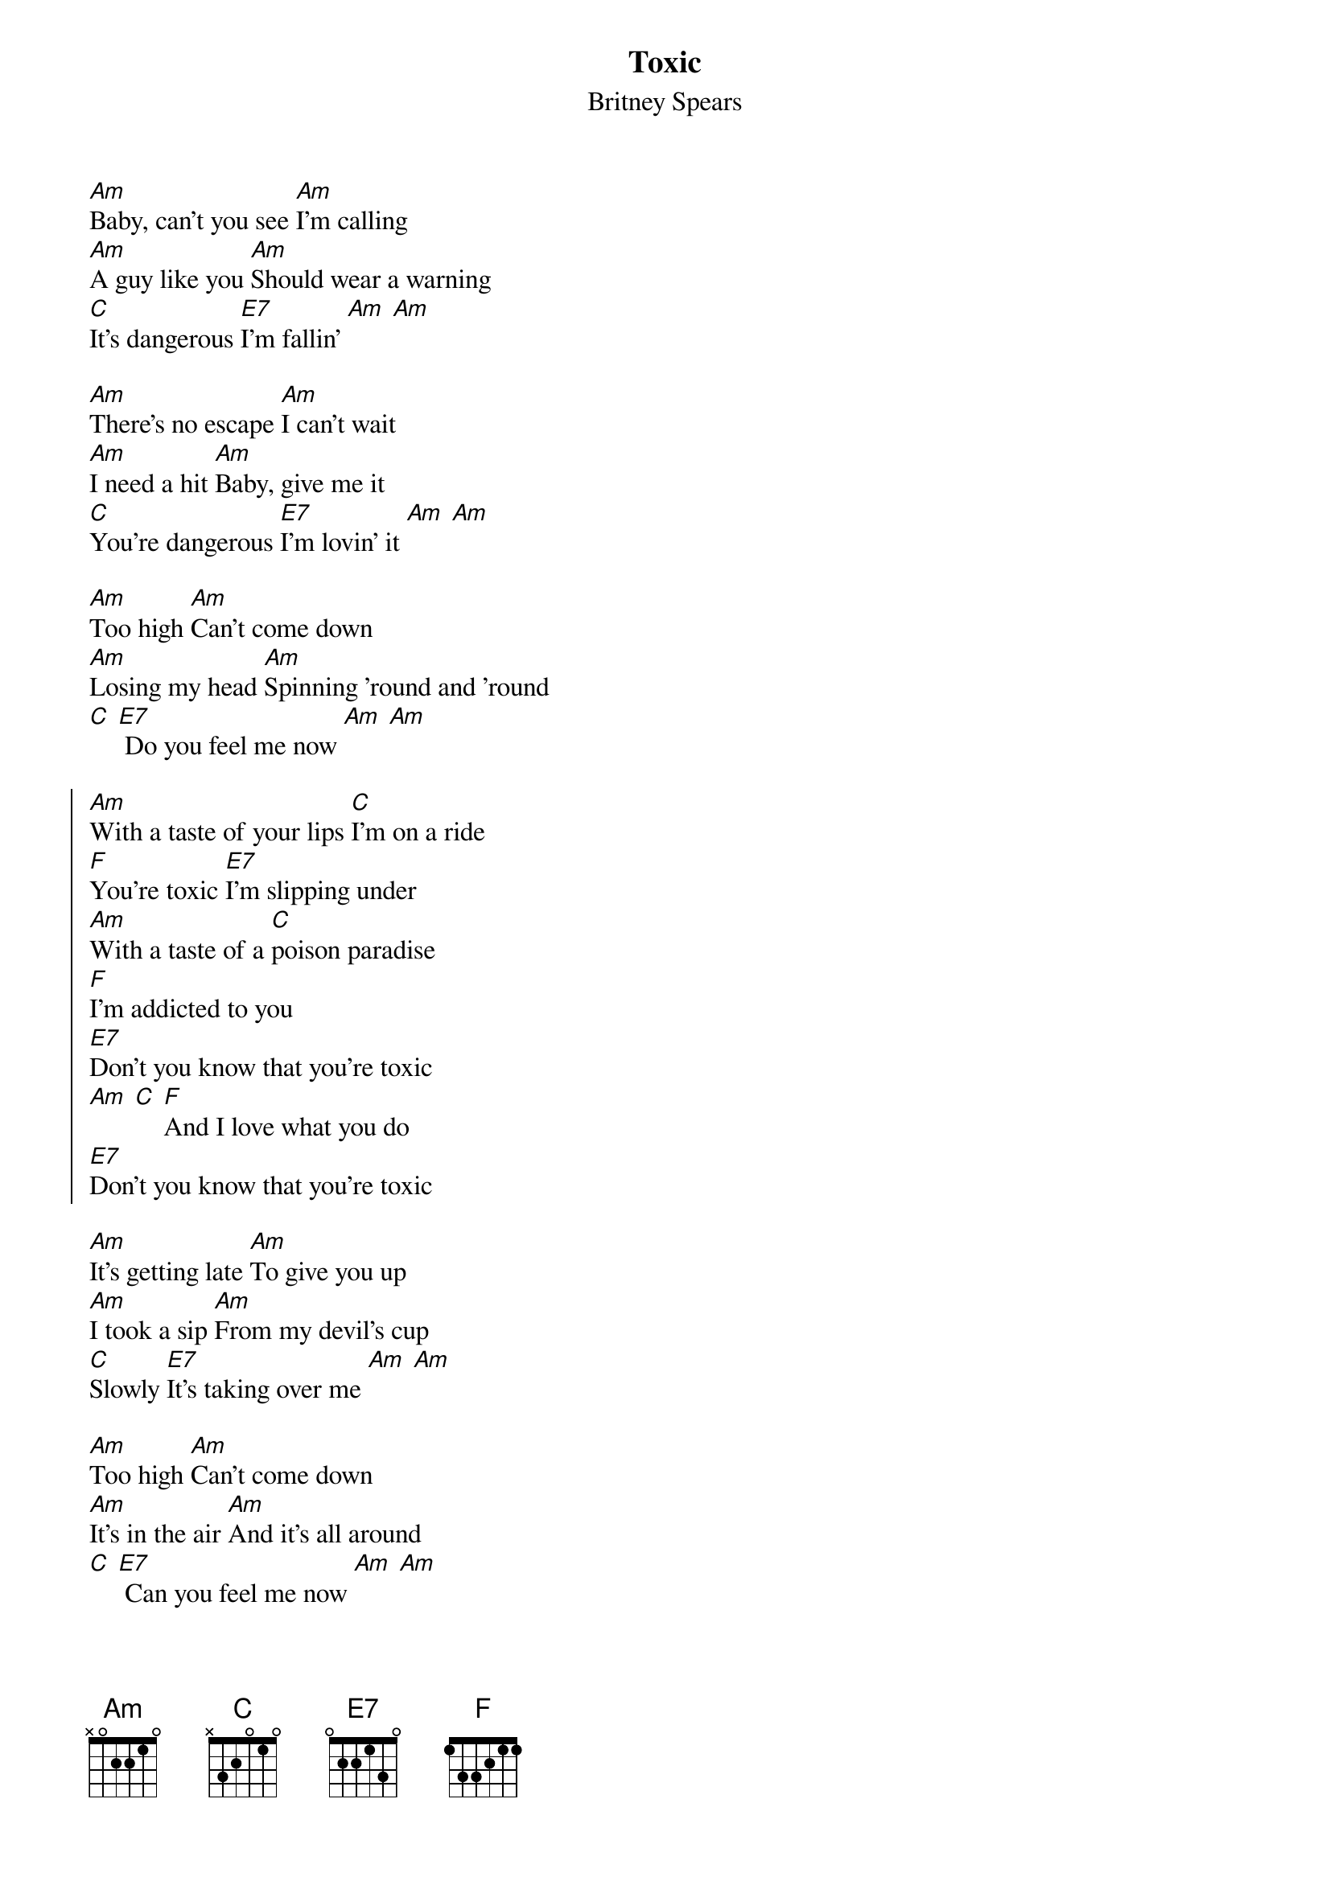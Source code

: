 {t:Toxic}
{st:Britney Spears}
{col:2}

[Am]Baby, can't you see [Am]I'm calling
[Am]A guy like you [Am]Should wear a warning
[C]It's dangerous [E7]I'm fallin' [Am] [Am]

[Am]There's no escape [Am]I can't wait
[Am]I need a hit [Am]Baby, give me it
[C]You're dangerous [E7]I'm lovin' it [Am] [Am]

[Am]Too high [Am]Can't come down
[Am]Losing my head [Am]Spinning 'round and 'round
[C] [E7] Do you feel me now [Am] [Am]

{soc}
[Am]With a taste of your lips [C]I'm on a ride
[F]You're toxic [E7]I'm slipping under
[Am]With a taste of a [C]poison paradise
[F]I'm addicted to you
[E7]Don't you know that you're toxic
[Am] [C] [F]And I love what you do
[E7]Don't you know that you're toxic
{eoc}

[Am]It's getting late [Am]To give you up
[Am]I took a sip [Am]From my devil's cup
[C]Slowly [E7]It's taking over me [Am] [Am]

[Am]Too high [Am]Can't come down
[Am]It's in the air [Am]And it's all around
[C] [E7] Can you feel me now [Am] [Am]
{colb}

{soc}
[Am]With a taste of your lips [C]I'm on a ride
[F]You're toxic [E7]I'm slipping under
[Am]With a taste of a [C]poison paradise
[F]I'm addicted to you
[E7]Don't you know that you're toxic [Am] [C]
[F]And I love what you do
[E7]Don't you know that you're toxic [Am] [C] [F]
[E7]Don't you know that you're toxic
{eoc}

{soc}
[Am]With a taste of your lips [C]I'm on a ride
[F]You're toxic [E7]I'm slipping under
[Am]With a taste of a [C]poison paradise
[F]I'm addicted to you
[E7]Don't you know that you're toxic

[Am]With a taste of your lips [C]I'm on a ride
[F]You're toxic [E7]I'm slipping under
[Am]With a taste of a [C]poison paradise
[F]I'm addicted to you
[E7]Don't you know that you're toxic
{eoc}

[Am]Intoxicate me now [C]With your lovin' now
[F]I think I'm ready now [E7]I think I'm ready now
[Am]Intoxicate me now [C]With your lovin' now
[F]I think I'm ready now [E7]
